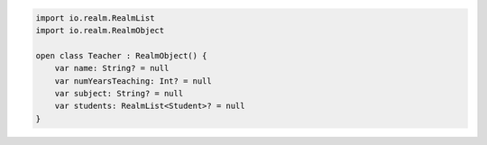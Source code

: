 .. code-block:: kotlin

   import io.realm.RealmList
   import io.realm.RealmObject

   open class Teacher : RealmObject() {
       var name: String? = null
       var numYearsTeaching: Int? = null
       var subject: String? = null
       var students: RealmList<Student>? = null
   }
